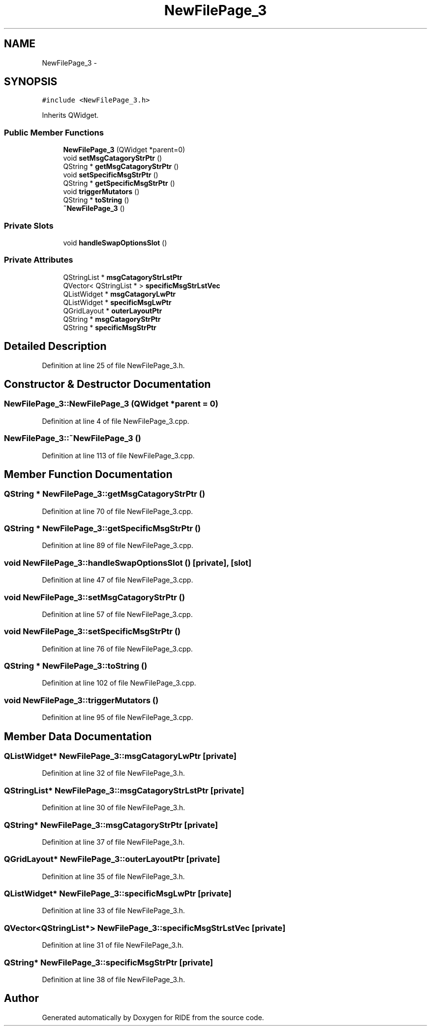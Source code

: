 .TH "NewFilePage_3" 3 "Sat Jun 6 2015" "Version 0.0.1" "RIDE" \" -*- nroff -*-
.ad l
.nh
.SH NAME
NewFilePage_3 \- 
.SH SYNOPSIS
.br
.PP
.PP
\fC#include <NewFilePage_3\&.h>\fP
.PP
Inherits QWidget\&.
.SS "Public Member Functions"

.in +1c
.ti -1c
.RI "\fBNewFilePage_3\fP (QWidget *parent=0)"
.br
.ti -1c
.RI "void \fBsetMsgCatagoryStrPtr\fP ()"
.br
.ti -1c
.RI "QString * \fBgetMsgCatagoryStrPtr\fP ()"
.br
.ti -1c
.RI "void \fBsetSpecificMsgStrPtr\fP ()"
.br
.ti -1c
.RI "QString * \fBgetSpecificMsgStrPtr\fP ()"
.br
.ti -1c
.RI "void \fBtriggerMutators\fP ()"
.br
.ti -1c
.RI "QString * \fBtoString\fP ()"
.br
.ti -1c
.RI "\fB~NewFilePage_3\fP ()"
.br
.in -1c
.SS "Private Slots"

.in +1c
.ti -1c
.RI "void \fBhandleSwapOptionsSlot\fP ()"
.br
.in -1c
.SS "Private Attributes"

.in +1c
.ti -1c
.RI "QStringList * \fBmsgCatagoryStrLstPtr\fP"
.br
.ti -1c
.RI "QVector< QStringList * > \fBspecificMsgStrLstVec\fP"
.br
.ti -1c
.RI "QListWidget * \fBmsgCatagoryLwPtr\fP"
.br
.ti -1c
.RI "QListWidget * \fBspecificMsgLwPtr\fP"
.br
.ti -1c
.RI "QGridLayout * \fBouterLayoutPtr\fP"
.br
.ti -1c
.RI "QString * \fBmsgCatagoryStrPtr\fP"
.br
.ti -1c
.RI "QString * \fBspecificMsgStrPtr\fP"
.br
.in -1c
.SH "Detailed Description"
.PP 
Definition at line 25 of file NewFilePage_3\&.h\&.
.SH "Constructor & Destructor Documentation"
.PP 
.SS "NewFilePage_3::NewFilePage_3 (QWidget *parent = \fC0\fP)"

.PP
Definition at line 4 of file NewFilePage_3\&.cpp\&.
.SS "NewFilePage_3::~NewFilePage_3 ()"

.PP
Definition at line 113 of file NewFilePage_3\&.cpp\&.
.SH "Member Function Documentation"
.PP 
.SS "QString * NewFilePage_3::getMsgCatagoryStrPtr ()"

.PP
Definition at line 70 of file NewFilePage_3\&.cpp\&.
.SS "QString * NewFilePage_3::getSpecificMsgStrPtr ()"

.PP
Definition at line 89 of file NewFilePage_3\&.cpp\&.
.SS "void NewFilePage_3::handleSwapOptionsSlot ()\fC [private]\fP, \fC [slot]\fP"

.PP
Definition at line 47 of file NewFilePage_3\&.cpp\&.
.SS "void NewFilePage_3::setMsgCatagoryStrPtr ()"

.PP
Definition at line 57 of file NewFilePage_3\&.cpp\&.
.SS "void NewFilePage_3::setSpecificMsgStrPtr ()"

.PP
Definition at line 76 of file NewFilePage_3\&.cpp\&.
.SS "QString * NewFilePage_3::toString ()"

.PP
Definition at line 102 of file NewFilePage_3\&.cpp\&.
.SS "void NewFilePage_3::triggerMutators ()"

.PP
Definition at line 95 of file NewFilePage_3\&.cpp\&.
.SH "Member Data Documentation"
.PP 
.SS "QListWidget* NewFilePage_3::msgCatagoryLwPtr\fC [private]\fP"

.PP
Definition at line 32 of file NewFilePage_3\&.h\&.
.SS "QStringList* NewFilePage_3::msgCatagoryStrLstPtr\fC [private]\fP"

.PP
Definition at line 30 of file NewFilePage_3\&.h\&.
.SS "QString* NewFilePage_3::msgCatagoryStrPtr\fC [private]\fP"

.PP
Definition at line 37 of file NewFilePage_3\&.h\&.
.SS "QGridLayout* NewFilePage_3::outerLayoutPtr\fC [private]\fP"

.PP
Definition at line 35 of file NewFilePage_3\&.h\&.
.SS "QListWidget* NewFilePage_3::specificMsgLwPtr\fC [private]\fP"

.PP
Definition at line 33 of file NewFilePage_3\&.h\&.
.SS "QVector<QStringList*> NewFilePage_3::specificMsgStrLstVec\fC [private]\fP"

.PP
Definition at line 31 of file NewFilePage_3\&.h\&.
.SS "QString* NewFilePage_3::specificMsgStrPtr\fC [private]\fP"

.PP
Definition at line 38 of file NewFilePage_3\&.h\&.

.SH "Author"
.PP 
Generated automatically by Doxygen for RIDE from the source code\&.
